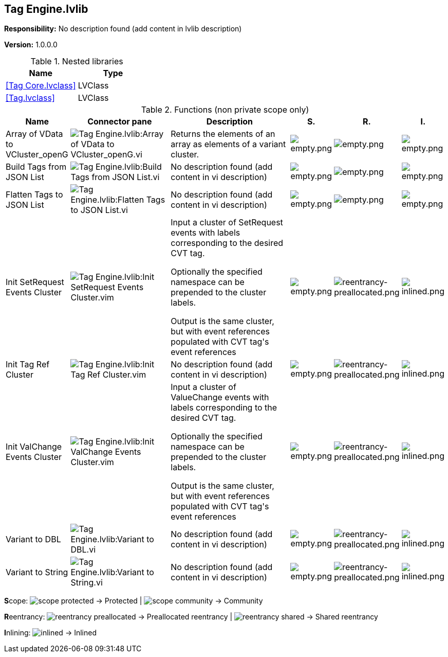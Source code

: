 == Tag Engine.lvlib

*Responsibility:*
No description found (add content in lvlib description)

*Version:* 1.0.0.0

.Nested libraries
[cols="<.<1d,<.<1d", %autowidth, frame=all, grid=all, stripes=none]
|===
|Name |Type

|<<Tag Core.lvclass>>
|LVClass

|<<Tag.lvclass>>
|LVClass
|===

.Functions (non private scope only)
[cols="<.<4d,<.<8a,<.<12d,<.<1a,<.<1a,<.<1a", %autowidth, frame=all, grid=all, stripes=none]
|===
|Name |Connector pane |Description |S. |R. |I.

|Array of VData to VCluster_openG
|image:Tag_Engine.lvlib_Array_of_VData_to_VCluster_openG.vi.png[Tag Engine.lvlib:Array of VData to VCluster_openG.vi]
|+++Returns the elements of an array as elements of a variant cluster.+++

|image:empty.png[empty.png]
|image:empty.png[empty.png]
|image:empty.png[empty.png]

|Build Tags from JSON List
|image:Tag_Engine.lvlib_Build_Tags_from_JSON_List.vi.png[Tag Engine.lvlib:Build Tags from JSON List.vi]
|No description found (add content in vi description)
|image:empty.png[empty.png]
|image:empty.png[empty.png]
|image:empty.png[empty.png]

|Flatten Tags to JSON List
|image:Tag_Engine.lvlib_Flatten_Tags_to_JSON_List.vi.png[Tag Engine.lvlib:Flatten Tags to JSON List.vi]
|No description found (add content in vi description)
|image:empty.png[empty.png]
|image:empty.png[empty.png]
|image:empty.png[empty.png]

|Init SetRequest Events Cluster
|image:Tag_Engine.lvlib_Init_SetRequest_Events_Cluster.vim.png[Tag Engine.lvlib:Init SetRequest Events Cluster.vim]
|+++Input a cluster of SetRequest events with labels corresponding to the+++
+++desired CVT tag.+++

+++Optionally the specified namespace can be prepended to the cluster labels.+++

+++Output is the same cluster, but with event references populated with CVT tag's+++
+++event references+++

|image:empty.png[empty.png]
|image:reentrancy-preallocated.png[reentrancy-preallocated.png]
|image:inlined.png[inlined.png]

|Init Tag Ref Cluster
|image:Tag_Engine.lvlib_Init_Tag_Ref_Cluster.vim.png[Tag Engine.lvlib:Init Tag Ref Cluster.vim]
|No description found (add content in vi description)
|image:empty.png[empty.png]
|image:reentrancy-preallocated.png[reentrancy-preallocated.png]
|image:inlined.png[inlined.png]

|Init ValChange Events Cluster
|image:Tag_Engine.lvlib_Init_ValChange_Events_Cluster.vim.png[Tag Engine.lvlib:Init ValChange Events Cluster.vim]
|+++Input a cluster of ValueChange events with labels corresponding to the+++
+++desired CVT tag.+++

+++Optionally the specified namespace can be prepended to the cluster labels.+++

+++Output is the same cluster, but with event references populated with CVT tag's+++
+++event references+++

|image:empty.png[empty.png]
|image:reentrancy-preallocated.png[reentrancy-preallocated.png]
|image:inlined.png[inlined.png]

|Variant to DBL
|image:Tag_Engine.lvlib_Variant_to_DBL.vi.png[Tag Engine.lvlib:Variant to DBL.vi]
|No description found (add content in vi description)
|image:empty.png[empty.png]
|image:reentrancy-preallocated.png[reentrancy-preallocated.png]
|image:inlined.png[inlined.png]

|Variant to String
|image:Tag_Engine.lvlib_Variant_to_String.vi.png[Tag Engine.lvlib:Variant to String.vi]
|No description found (add content in vi description)
|image:empty.png[empty.png]
|image:reentrancy-preallocated.png[reentrancy-preallocated.png]
|image:inlined.png[inlined.png]
|===

**S**cope: image:scope-protected.png[] -> Protected | image:scope-community.png[] -> Community

**R**eentrancy: image:reentrancy-preallocated.png[] -> Preallocated reentrancy | image:reentrancy-shared.png[] -> Shared reentrancy

**I**nlining: image:inlined.png[] -> Inlined
